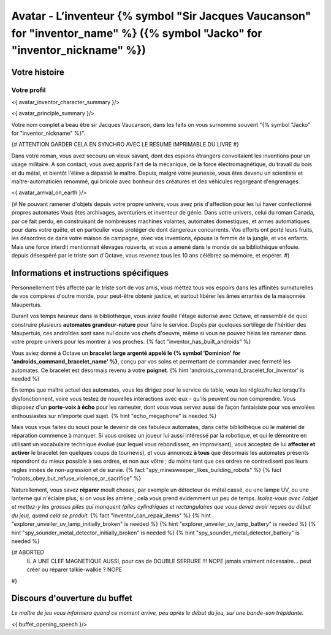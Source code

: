 
Avatar - L’inventeur {% symbol "Sir Jacques Vaucanson" for "inventor_name" %} ({% symbol "Jacko" for "inventor_nickname" %})
##############################################################################################

Votre histoire
=======================

Votre profil
++++++++++++++++++++++++++++++++++++++++++++++++++++++++++++++++

<{ avatar_inventor_character_summary }/>

<{ avatar_principle_summary }/>

Votre nom complet a beau être sir Jacques Vaucanson, dans les faits  on vous surnomme souvent "{% symbol "Jacko" for "inventor_nickname" %}".

{# ATTENTION GARDER CELA EN SYNCHRO AVEC LE RESUME IMPRIMABLE DU LIVRE #}

Dans votre roman, vous avez secouru un vieux savant, dont des espions étrangers convoitaient les inventions pour un usage militaire.
A son contact, vous avez appris l'art de la mécanique, de la force électromagnétique, du travail du bois et du métal, et bientôt l'élève a dépassé le maître.
Depuis, malgré votre jeunesse, vous êtes devenu un scientiste et maître-automaticien renommé, qui bricole avec bonheur des créatures et des véhicules regorgeant d'engrenages.

<{ avatar_arrival_on_earth }/>


{#
Ne pouvant ramener d'objets depuis votre propre univers, vous avez pris d'affection pour les lui haver confectionné propres automates
Vous êtes archivages, aventuriers et inventeur de génie. Dans votre univers, celui du roman Canada, par ce fait perdu, en construisant de nombreuses machines volantes, automates domestiques, et armes automatiques pour dans votre quête, et en particulier vous protéger de dont dangereux concurrents. Vos efforts ont porté leurs fruits, les désordres de dans votre maison de campagne, avec vos inventions, épouse la femme de la jungle, et vos enfants.
Mais une force interdit mentionnait élevages rouverts, et vous a amené dans le monde de sa bibliothèque enfouie.
depuis désespéré par le triste sort d'Octave, vous revenez tous les 10 ans célébrez sa mémoire, et espérer.
#}



Informations et instructions spécifiques
====================================================

Personnellement très affecté par le triste sort de vos amis, vous mettez tous vos espoirs dans les affinités surnaturelles de vos compères d'outre monde, pour peut-être obtenir justice, et surtout libérer les âmes errantes de la maisonnée Maupertuis.

Durant vos temps heureux dans la bibliothèque, vous aviez fouillé l'étage autorisé avec Octave, et rassemblé de quoi construire plusieurs **automates grandeur-nature** pour faire le service. Dopés par quelques sortilège de l'héritier des Maupertuis, ces androïdes sont sans nul doute vos chefs d'oeuvre, même si vous ne pouvez hélas les ramener dans votre propre univers pour les montrer à vos proches. {% fact "inventor_has_built_androids" %}

Vous aviez donné à Octave un **bracelet large argenté appelé le {% symbol 'Dominion' for 'androids_command_bracelet_name' %}**, conçu par vos soins et permettant de commander avec fermeté les automates. Ce bracelet est désormais revenu à votre **poignet**. {% hint 'androids_command_bracelet_for_inventor' is needed %}

En temps que maître actuel des automates, vous les dirigez pour le service de table, vous les réglez/huilez lorsqu'ils dysfonctionnent, voire vous testez de nouvelles interactions avec eux - qu'ils peuvent ou non comprendre. Vous disposez d'un **porte-voix à écho** pour les rameuter, dont vous vous servez aussi de façon fantaisiste pour vos envolées enthousiastes sur n'importe quel sujet. {% hint "echo_megaphone" is needed %}

Mais vous vous faites du souci pour le devenir de ces fabuleux automates, dans cette bibliothèque où le matériel de réparation commence à manquer. Si vous croisez un joueur lui aussi intéressé par la robotique, et qui le démontre en utilisant un vocabulaire technique évolué (sur lequel vous rebondissez, en improvisant), vous acceptez de lui **affecter et activer** le bracelet (en quelques coups de tournevis), et vous annoncez **à tous** que désormais les automates présents répondront du mieux possible à ses ordres, et non aux vôtre ; du moins tant que ces ordres ne contredisent pas leurs règles innées de non-agression et de survie. {% fact "spy_minesweeper_likes_building_robots" %}
{% fact "robots_obey_but_refuse_violence_or_sacrifice" %}

Naturellement, vous savez **réparer** moult choses, par exemple un détecteur de métal cassé, ou une lampe UV, ou une lanterne qui n'éclaire plus, si on vous les amène ; cela vous prend évidemment un peu de temps. *Isolez-vous avec l'objet et mettez-y les grosses piles qui manquent (piles cylindriques et rectangulaires que vous devez avoir reçues au début du jeu), quand cela se produit.*
{% fact "inventor_can_repair_items" %}
{% hint "explorer_unveiler_uv_lamp_initially_broken" is needed %} {% hint "explorer_unveiler_uv_lamp_battery" is needed %}
{% hint "spy_sounder_metal_detector_initially_broken" is needed %} {% hint "spy_sounder_metal_detector_battery" is needed %}

{# ABORTED
 IL A UNE CLEF MAGNETIQUE AUSSI, pour cas de DOUBLE SERRURE !!! NOPE jamais vraiment nécessaire...
 peut créer ou réparer talkie-walkie ? NOPE
#}


Discours d'ouverture du buffet
====================================================

*Le maître de jeu vous informera quand ce moment arrive, peu après le début du jeu, sur une bande-son trépidante.*

<{ buffet_opening_speech }/>
